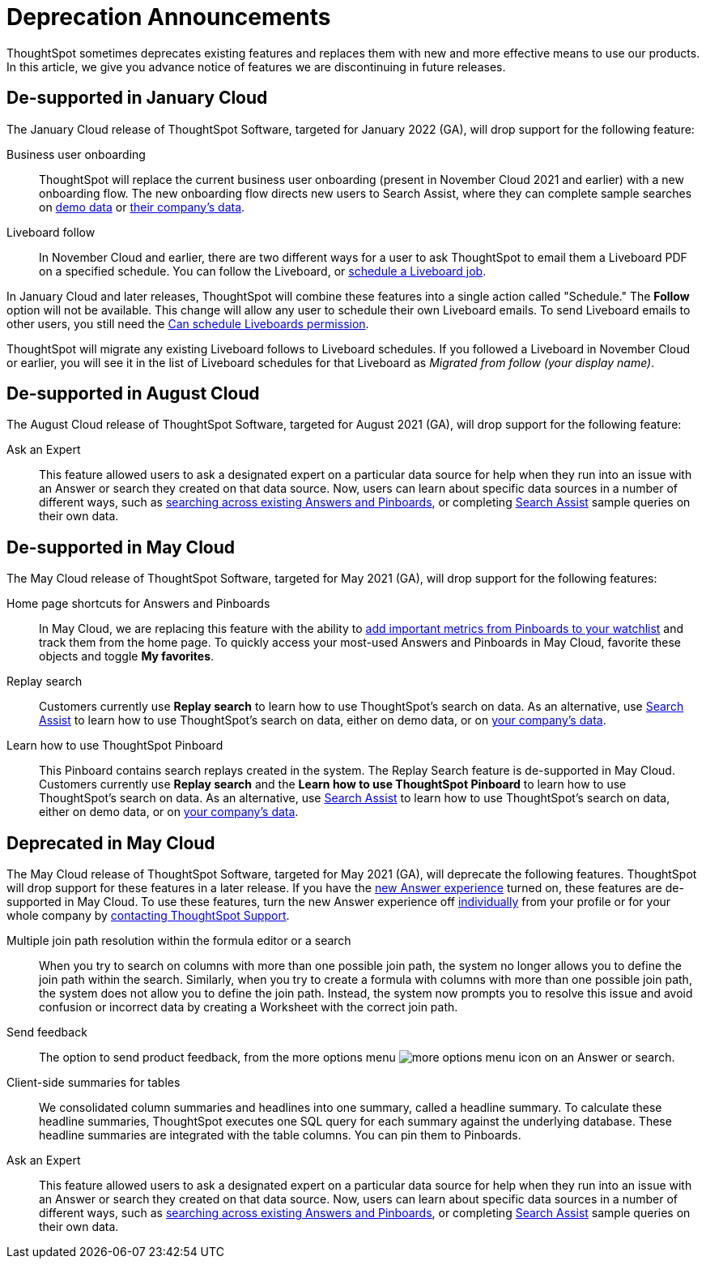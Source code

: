 = Deprecation Announcements
:last_updated: 12/01/2021
:linkattrs:
:experimental:
:page-layout: default-cloud
:page-aliases: /release/deprecation.adoc

ThoughtSpot sometimes deprecates existing features and replaces them with new and more effective means to use our products.
In this article, we give you advance notice of features we are discontinuing in future releases.

////
Use following notes above feature that is deprecated. Send a link back to this document for a fuller description.
NOTE: This feature is now deprecated. You may not use it starting with release 7.1. For details, see Deprecation Announcements.
////

== De-supported in January Cloud

The January Cloud release of ThoughtSpot Software, targeted for January 2022 (GA), will drop support for the following feature:

Business user onboarding::
ThoughtSpot will replace the current business user onboarding (present in November Cloud 2021 and earlier) with a new onboarding flow.
The new onboarding flow directs new users to Search Assist, where they can complete sample searches on xref:search-assist.adoc[demo data] or xref:search-assist-coach.adoc[their company's data].
Liveboard follow::
In November Cloud and earlier, there are two different ways for a user to ask ThoughtSpot to email them a Liveboard PDF on a specified schedule.
You can follow the Liveboard, or xref:liveboard-schedule.adoc[schedule a Liveboard job].

In January Cloud and later releases, ThoughtSpot will combine these features into a single action called "Schedule." The *Follow* option will not be available.
This change will allow any user to schedule their own Liveboard emails.
To send Liveboard emails to other users, you still need the xref:privileges-end-user.adoc#schedule-pinboards[Can schedule Liveboards permission].

ThoughtSpot will migrate any existing Liveboard follows to Liveboard schedules.
If you followed a Liveboard in November Cloud or earlier, you will see it in the list of Liveboard schedules for that Liveboard as _Migrated from follow (your display name)_.

[#de-support-august-cloud]
== De-supported in August Cloud

The August Cloud release of ThoughtSpot Software, targeted for August 2021 (GA), will drop support for the following feature:

Ask an Expert::
This feature allowed users to ask a designated expert on a particular data source for help when they run into an issue with an Answer or search they created on that data source.
Now, users can learn about specific data sources in a number of different ways, such as xref:search-answers.adoc[searching across existing Answers and Pinboards], or completing xref:search-assist-coach.adoc[Search Assist] sample queries on their own data.

[#de-support-may-cloud]
== De-supported in May Cloud

The May Cloud release of ThoughtSpot Software, targeted for May 2021 (GA), will drop support for the following features:

Home page shortcuts for Answers and Pinboards::
In May Cloud, we are replacing this feature with the ability to xref:thoughtspot-one-homepage.adoc#quick-links[add important metrics from Pinboards to your watchlist] and track them from the home page.
To quickly access your most-used Answers and Pinboards in May Cloud, favorite these objects and toggle *My favorites*.
Replay search::
Customers currently use *Replay search* to learn how to use ThoughtSpot's search on data.
As an alternative, use xref:search-assist.adoc[Search Assist] to learn how to use ThoughtSpot's search on data, either on demo data, or on xref:search-assist-coach.adoc[your company's data].
Learn how to use ThoughtSpot Pinboard::
This Pinboard contains search replays created in the system.
The Replay Search feature is de-supported in May Cloud.
Customers currently use *Replay search* and the *Learn how to use ThoughtSpot Pinboard* to learn how to use ThoughtSpot's search on data.
As an alternative, use xref:search-assist.adoc[Search Assist] to learn how to use ThoughtSpot's search on data, either on demo data, or on xref:search-assist-coach.adoc[your company's data].

[#deprecate-may-cloud]
== Deprecated in May Cloud

The May Cloud release of ThoughtSpot Software, targeted for May 2021 (GA), will deprecate the following features.
ThoughtSpot will drop support for these features in a later release.
If you have the xref:answer-experience-new.adoc[new Answer experience] turned on, these features are de-supported in May Cloud.
To use these features, turn the new Answer experience off xref:answer-experience-new.adoc#toggle-on-off[individually] from your profile or for your whole company by https://community.thoughtspot.com/customers/s/contactsupport[contacting ThoughtSpot Support].

Multiple join path resolution within the formula editor or a search::
When you try to search on columns with more than one possible join path, the system no longer allows you to define the join path within the search.
Similarly, when you try to create a formula with columns with more than one possible join path, the system does not allow you to define the join path.
Instead, the system now prompts you to resolve this issue and avoid confusion or incorrect data by creating a Worksheet with the correct join path.
Send feedback::  The option to send product feedback, from the more options menu image:icon-more-10px.png[more options menu icon] on an Answer or search.
Client-side summaries for tables::
We consolidated column summaries and headlines into one summary, called a headline summary. To calculate these headline summaries, ThoughtSpot executes one SQL query for each summary against the underlying database.
These headline summaries are integrated with the table columns.
You can pin them to Pinboards.
Ask an Expert::
This feature allowed users to ask a designated expert on a particular data source for help when they run into an issue with an Answer or search they created on that data source.
Now, users can learn about specific data sources in a number of different ways, such as xref:search-answers.adoc[searching across existing Answers and Pinboards], or completing xref:search-assist-coach.adoc[Search Assist] sample queries on their own data.
